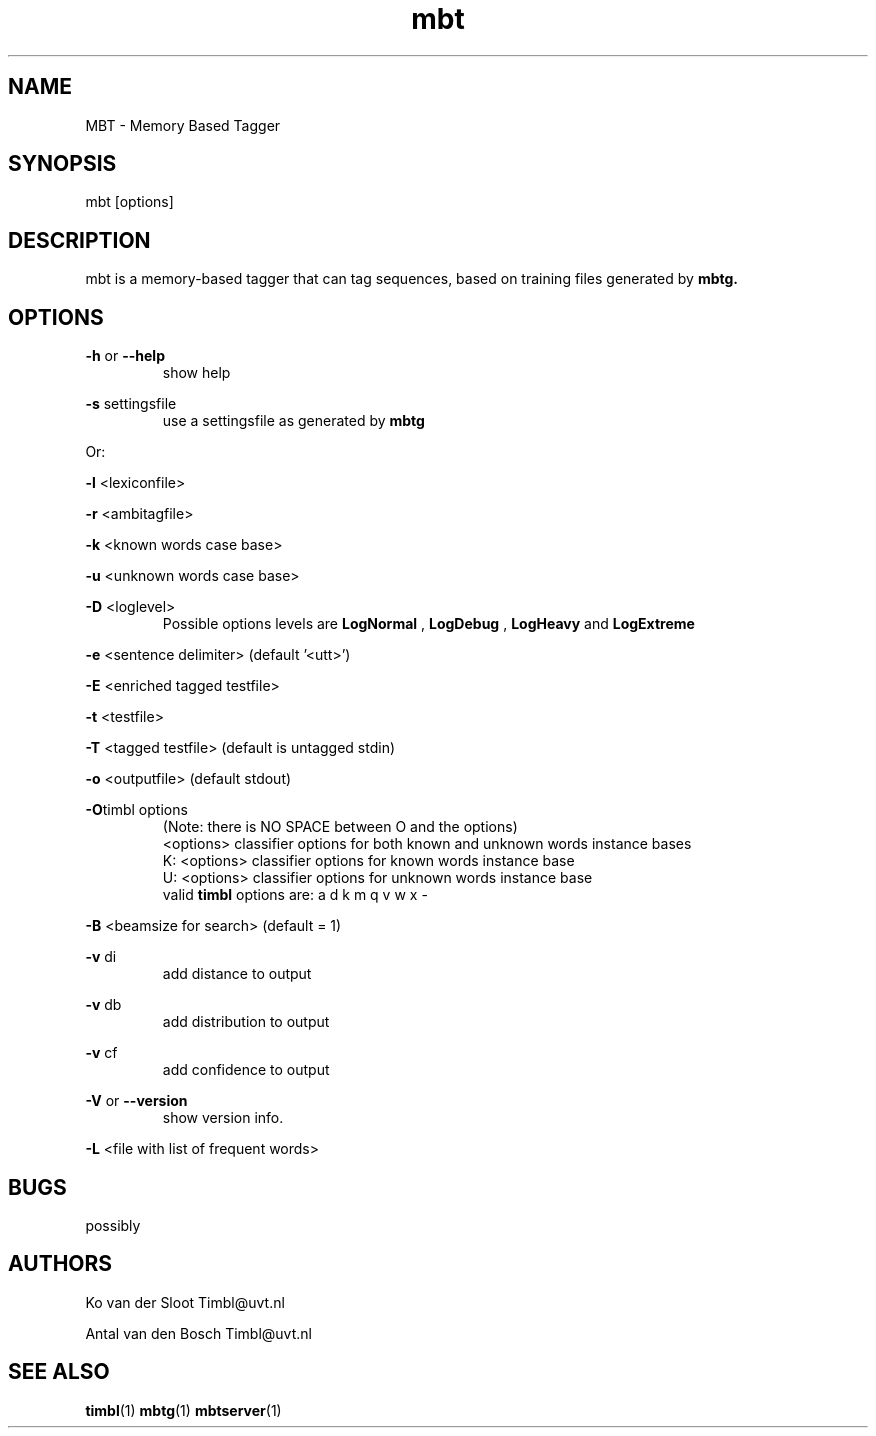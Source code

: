 .TH mbt 1 "2014 december 2"

.SH NAME
MBT \- Memory Based Tagger
.SH SYNOPSIS
mbt [options]

.SH DESCRIPTION
mbt is a memory\(hybased tagger that can tag sequences, based on training
files generated by
.B mbtg.

.SH OPTIONS

.BR \-h " or " \-\-help
.RS
show help
.RE

.BR \-s " settingsfile"
.RS
use a settingsfile as generated by
.B mbtg
.RE

Or:

.BR \-l " <lexiconfile>"

.BR \-r " <ambitagfile>"

.BR \-k " <known words case base>"

.BR \-u " <unknown words case base>"

.BR \-D " <loglevel>"
.RS
Possible options levels are
.B LogNormal
,
.B LogDebug
,
.B LogHeavy
and
.B LogExtreme

.RE

.BR \-e " <sentence delimiter> (default '<utt>')"

.BR \-E " <enriched tagged testfile>"

.BR \-t " <testfile>"

.BR \-T " <tagged testfile> (default is untagged stdin)"

.BR \-o " <outputfile> (default stdout)"

.BR \-O "timbl options"
.RS
 (Note: there is NO SPACE between O and the options)
  <options>   classifier options for both known and unknown words instance bases
  K: <options>   classifier options for known words instance base
  U: <options>   classifier options for unknown words instance base
  valid
.BR timbl
options are: a d k m q v w x \-
.RE

.BR \-B " <beamsize for search> (default = 1)"

.BR \-v " di"
.RS
 add distance to output
.RE

.BR \-v " db"
.RS
 add distribution to output
.RE

.BR \-v " cf"
.RS
 add confidence to output
.RE

.BR \-V " or " \-\-version
.RS
show version info.
.RE

.BR \-L " <file with list of frequent words>"

.SH BUGS
possibly

.SH AUTHORS
Ko van der Sloot Timbl@uvt.nl

Antal van den Bosch Timbl@uvt.nl

.SH SEE ALSO
.BR timbl (1)
.BR mbtg (1)
.BR mbtserver (1)
